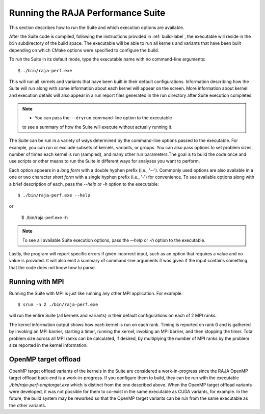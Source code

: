 .. ##
.. ## Copyright (c) 2017-23, Lawrence Livermore National Security, LLC
.. ## and RAJA Performance Suite project contributors.
.. ## See the RAJAPerf/LICENSE file for details.
.. ##
.. ## SPDX-License-Identifier: (BSD-3-Clause)
.. ##

.. _run-label:

*********************************************
Running the RAJA Performance Suite
*********************************************

This section describes how to run the Suite and which execution options are 
available.

After the Suite code is compiled, following the instructions provided in
:ref:`build-label`, the executable will reside in the ``bin`` subdirectory 
of the build space. The executable will be able to run all kernels and 
variants that have been built depending on which CMake options were specified
to configure the build.

To run the Suite in its default mode, type the executable name with no 
command-line arguments::

  $ ./bin/raja-perf.exe

This will run all kernels and variants that have been built in their default
configurations. Information describing how the Suite will run along with
some information about each kernel will appear on the screen. More information
about kernel and execution details will also appear in a run report files 
generated in the run directory after Suite execution completes. 

.. note:: * You can pass the ``--dryrun`` command-line option to the executable
            to see a summary of how the Suite will execute without actually 
            running it.

The Suite can be run in a variety of ways determined by the command-line 
options passed to the executable. For example, you can run or exclude subsets 
of kernels, variants, or groups. You can also pass options to set problem 
sizes, number of times each kernel is run (sampled), and many other run 
parameters.The goal is to build the code once and use scripts or other means 
to run the Suite in different ways for analyses you want to perform.

Each option appears in a *long form* with a double hyphen prefix (i.e., '--').
Commonly used options are also available in a one or two character *short form*
with a single hyphen prefix (i.e., '-') for convenience. To see available 
options along with a brief description of each, pass the `--help` or `-h` 
option to the executable::

  $ ./bin/raja-perf.exe --help

or

  $ ./bin/raja-perf.exe -h

.. note:: To see all available Suite execution options, pass the `--help` or 
          `-h` option to the executable.

Lastly, the program will report specific errors if given incorrect input, such
as an option that requires a value and no value is provided. It will also emit 
a summary of command-line arguments it was given if the input contains 
something that the code does not know how to parse. 

.. note: The Suite executable will attempt to provide helpful information
         if it is given incorrect input, such as command-line arguments that 
         it does not know how to parse. Ill-formed input will be noted in
         screen output, hopefully making it easy for users to correct erroneous 
         usage, such as mis-spelled option names.

.. _run_mpi-label:

==================
Running with MPI
==================

Running the Suite with MPI is just like running any other MPI application.
For example::

  $ srun -n 2 ./bin/raja-perf.exe

will run the entire Suite (all kernels and variants) in their default 
configurations on each of 2 MPI ranks. 

The kernel information output shows how each kernel is run on each rank. 
Timing is reported on rank 0 and is gathered by invoking an MPI barrier, 
starting a timer, running the kernel, invoking an MPI barrier, and then 
stopping the timer. Total problem size across all MPI ranks can be 
calculated, if desired, by multiplying the number of MPI ranks by the problem 
size reported in the kernel information. 

.. _run_omptarget-label:

======================
OpenMP target offload
======================

OpenMP target offload variants of the kernels in the Suite are 
considered a work-in-progress since the RAJA OpenMP target offload back-end 
is a work-in-progress. If you configure them to build, they can be run with
the executable `./bin/raja-perf-omptarget.exe` which is distinct from the one 
described above. When the OpenMP target offload variants were developed, it 
was not possible for them to co-exist in the same executable as CUDA 
variants, for example. In the future, the build system may be reworked so 
that the OpenMP target variants can be run from the same executable as the 
other variants.
